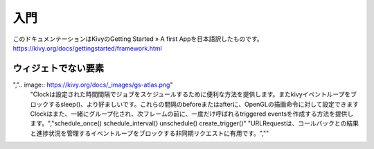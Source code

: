 .. 翻訳者:Jun Okazaki

===========================
入門
===========================
このドキュメンテーションはKivyのGetting Started » A first Appを日本語訳したものです。  
https://kivy.org/docs/gettingstarted/framework.html


ウィジェトでない要素
==========================
.. csv-table:: 
  
	"Animationは、ウィジェットのプロパティ（サイズ/座標/中心等）を時間内に目標値に変更するために使用されます。様々なtransition機能が提供されています。ウィジェットをアニメーション化し、非常にスムーズなUIビヘイビアーを構築するためにそれらは使用することができます。",".. image:: https://kivy.org/docs/_images/gs-animation.gif"
	"Atlasは、すなわち、1枚の画像に複数のテクスチャをパッキング、テクスチャマップを管理するためのクラスです。これは、ロードされたイメージの数を減らすため、アプリケーションの起動を高速化することができます。
",".. image:: https://kivy.org/docs/_images/gs-atlas.png"
	"Clockは設定された時間間隔でジョブをスケジュールするために便利な方法を提供します。またkivyイベントループをブロックするsleep()、より好ましいです。これらの間隔のbeforeまたはafterに、OpenGLの描画命令に対して設定できますClockはまた、一緒にグループ化され、次フレームの前に、一度だけ呼ばれるtriggered eventsを作成する方法を提供します。","schedule_once() schedule_interval() unschedule() create_trigger()"
	"URLRequestは、コールバックとの結果と進捗状況を管理するイベントループをブロックする非同期リクエストに有用です。",""
 
